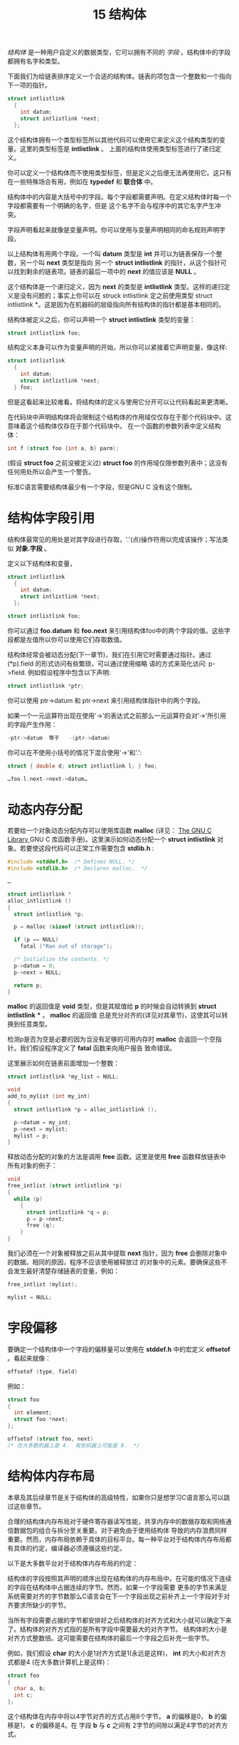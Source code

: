 #+Title: 15 结构体

/结构体/ 是一种用户自定义的数据类型，它可以拥有不同的 /字段/ 。结构体中的字段都拥有名字和类型。

下面我们为给链表排序定义一个合适的结构体。链表的项包含一个整数和一个指向下一项的指针。

#+begin_src c
  struct intlistlink
    {
      int datum;
      struct intlistlink *next;
    };
#+end_src

这个结构体拥有一个类型标签所以其他代码可以使用它来定义这个结构类型的变量。这里的类型标签是 *intlistlink* 。
上面的结构体使用类型标签进行了递归定义。

你可以定义一个结构体而不使用类型标签，但是定义之后便无法再使用它。这只有在一些特殊场合有用，例如在
*typedef* 和 *联合体* 中。

结构体中的内容是大括号中的字段。每个字段都需要声明。在定义结构体时每一个字段都需要有一个明确的名字，但是
这个名字不会与程序中的其它名字产生冲突。

字段声明看起来就像是变量声明。你可以使用与变量声明相同的命名规则声明字段。

以上结构体有用两个字段。一个叫 *datum* 类型是 *int* 并可以为链表保存一个整数，另一个叫 *next* 类型是指向
另一个 *struct intlistlink* 的指针，从这个指针可以找到剩余的链表项。链表的最后一项中的 *next* 的值应该是 *NULL* 。

这个结构体是一个递归定义，因为 *next* 的类型是 *intlistlink* 类型。这样的递归定义是没有问题的；事实上你可以在
struck intlistlink 定之前使用类型 struct intlistlink *。这是因为在机器码的层级指向所有结构体的指针都是基本相同的。

结构体被定义之后，你可以声明一个 *struct intlistlink* 类型的变量：

#+begin_src c
  struct intlistlink foo;
#+end_src

结构定义本身可以作为变量声明的开始，所以你可以紧接着它声明变量，像这样:

#+begin_src c
  struct intlistlink
    {
      int datum;
      struct intlistlink *next;
    } foo;
#+end_src

但是这看起来比较难看。将结构体的定义与使用它分开可以让代码看起来更清晰。

在代码块中声明结构体将会限制这个结构体的作用域仅仅存在于那个代码块中。这意味着这个结构体仅存在于那个代码块中。
在一个函数的参数列表中定义结构体：

#+begin_src c
  int f (struct foo {int a, b} parm);
#+end_src

(假设 *struct foo* 之前没被定义过) *struct foo* 的作用域仅限参数列表中；这没有任何用处所以会产生一个警告。

标准C语言需要结构体最少有一个字段，但是GNU C 没有这个限制。

* 结构体字段引用

结构体最常见的用处是对其字段进行存取，'.'(点)操作符用以完成该操作；写法类似 *对象.字段* 。

定义以下结构体和变量，

#+begin_src c
  struct intlistlink
    {
      int datum;
      struct intlistlink *next;
    };

  struct intlistlink foo;
#+end_src

你可以通过 *foo.datum* 和 *foo.next* 来引用结构体foo中的两个字段的值。这些字段都是左值所以你可以使用它们存取数值。

结构体经常会被动态分配(下一章节)，我们在引用它时需要通过指针。通过(*p).field 的形式访问有些繁琐，可以通过使用缩略
语的方式来简化访问: p->field. 例如假设程序中包含以下声明:

#+begin_src c
  struct intlistlink *ptr;
#+end_src

你可以使用 ptr->datum 和 ptr->next 来引用结构体指针中的两个字段。

如果一个一元运算符出现在使用'->'的表达式之前那么一元运算符会对'->'所引用的字段产生作用：

#+begin_src c
  -ptr->datum  等于   -(ptr->datum)
#+end_src

你可以在不使用小括号的情况下混合使用'->'和'.':

#+begin_src c
  struct { double d; struct intlistlink l; } foo;

  …foo.l.next->next->datum…
#+end_src

* 动态内存分配

若要给一个对象动态分配内存可以使用库函数 *malloc* (详见： [[https://www.gnu.org/software/libc/manual/html_mono/libc.html#Basic-Allocation][The GNU C Library ]]GNU C 库函数手册)。这里演示如何动态分配一个
*struct intlistlink* 对象。若要使这段代码可以正常工作需要包含 *stdlib.h* :

#+begin_src c
  #include <stddef.h>  /* Defines NULL. */
  #include <stdlib.h>  /* Declares malloc.  */

  …

  struct intlistlink *
  alloc_intlistlink ()
  {
    struct intlistlink *p;

    p = malloc (sizeof (struct intlistlink));

    if (p == NULL)
      fatal ("Ran out of storage");

    /* Initialize the contents. */
    p->datum = 0;
    p->next = NULL;

    return p;
  }
#+end_src

*malloc* 的返回值是 *void* 类型，但是其赋值给 *p* 的时候会自动转换到 *struct intlistlink* *** 。 *malloc* 的返回值
总是充分对齐的(详见对其章节)，这使其可以转换到任意类型。

检测p是否为空是必要的因为当没有足够的可用内存时 *malloc* 会返回一个空指针。我们假设程序定义了 *fatal* 函数来向用户报告
致命错误。

这里展示如何在链表前面增加一个整数：

#+begin_src c
  struct intlistlink *my_list = NULL;

  void
  add_to_mylist (int my_int)
  {
    struct intlistlink *p = alloc_intlistlink ();

    p->datum = my_int;
    p->next = mylist;
    mylist = p;
  }
#+end_src

释放动态分配的对象的方法是调用 *free* 函数。这里是使用 *free* 函数释放链表中所有对象的例子：

#+begin_src c
  void
  free_intlist (struct intlistlink *p)
  {
    while (p)
      {
        struct intlistlink *q = p;
        p = p->next;
        free (q);
      }
  }
#+end_src

我们必须在一个对象被释放之前从其中提取 *next* 指针，因为 *free* 会删除对象中的数据。相同的原因，程序不应该使用被释放过
的对象中的元素。要确保这些不会发生最好清楚存储链表的变量，例如：

#+begin_src c
  free_intlist (mylist);

  mylist = NULL;
#+end_src

* 字段偏移

要确定一个结构体中一个字段的偏移量可以使用在 *stddef.h* 中的宏定义 *offsetof* 。看起来就像：

#+begin_src c
  offsetof (type, field)
#+end_src

例如：

#+begin_src c
  struct foo
  {
    int element;
    struct foo *next;
  };

  offsetof (struct foo, next)
  /* 在大多数机器上是 4.  有些机器上可能是 8.  */
#+end_src

* 结构体内存布局

本章及其后续章节是关于结构体的高级特性，如果你只是想学习C语言那么可以跳过这些章节。

合理的结构体内存布局对于硬件寄存器读写性能，共享内存中的数据存取和网络通信数据包的组合与拆分至关重要。对于避免由于使用结构体
导致的内存浪费同样重要。然而，内存布局依赖于具体的目标平台。每一种平台对于结构体内存布局都有具体的约定，编译器必须遵循这些约定。

以下是大多数平台对于结构体内存布局的约定：

结构体的字段按照其声明的顺序出现在结构体的内存布局中。在可能的情况下连续的字段在结构体中占据连续的字节。然而，如果一个字段需要
更多的字节来满足系统需要对齐的字节数那么C语言会在下一个字段出现之前补齐上一个字段对于对齐要求所缺少的字节。

当所有字段需要占据的字节都安排好之后结构体的对齐方式和大小就可以确定下来了。结构体的对齐方式指的是所有字段中需要最大的对齐字节。
结构体的大小是对齐方式整数倍。这可能需要在结构体的最后一个字段之后补充一些字节。

例如，我们假设 *char* 的大小是1对齐方式是1(永远是这样)， *int* 的大小和对齐方式都是4 (在大多数计算机上是这样)：

#+begin_src c
  struct foo
  {
    char a, b;
    int c;
  };
#+end_src

这个结构体在内存中将以4字节对齐的方式占用8个字节。 *a* 的偏移是0， *b* 的偏移是1， *c* 的偏移是4。在 字段 *b* 与 *c* 之间有
2字节的间隙以满足4字节的对齐方式。

对比下面的结构体：

#+begin_src c
  struct foo
  {
    char a;
    int c;
    char b;
  };
#+end_src

这个结构体在内存中以4字节对齐的方式占用12个字节。 *a* 的偏移是0， *c* 的偏移是4， *b* 的偏移是8. 在字段 *a* 与 *c* 之间
有三个字节的间隙，在字段 *b* 之后又补充了三个字节。

以上两个结构体在C语言中拥有相同的字段，但是由于字段顺序的不同一个占用8字节内存另一个占用12字节内存。一个避免内存浪费的可靠的
途径是按照字节占用从大到小的顺序定义字段。

* 折叠结构体

在GNU C中你可以通过在 *struct* 关键字之后或结构体类型声明之后使用 *__attribute__((packed))* 强制结构体内存布局不使用间隙。
例如：

#+begin_src c
  struct __attribute__((packed)) foo
  {
    char a;
    int c;
    char b;
  };
#+end_src

假设 *int* 的对齐方式是4字节，在不使用 *__attribute__((packed))* 时这个结构体将占用12字节内存(如同上一章的描述)。使用
*__attribute__((packed))* 后它只占用6字节内存，这相当于每一个变量实际占用内存字节数的和。

使用 *__attribute__((packed))* 会经常导致字段不会按照其应用的方式进行对齐。在获取未进行内存对齐的字段的地址时可能会得到一个
非法的指针。在不允许出现未内存地址未对齐的指针的机器上进行指针解引用会产生 *SIGSEGV* 信号。
